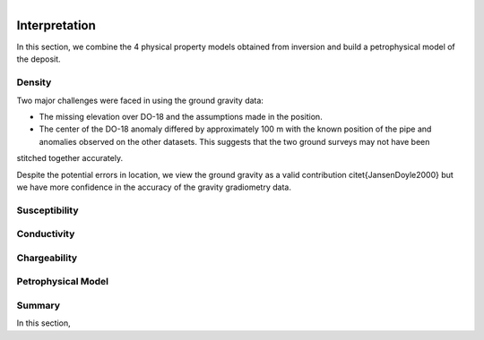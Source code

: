 .. _tkc_interpretation:

.. figure:: images/TKC_7Steps_Interpretation.png
    :align: right
    :figwidth: 30%


Interpretation
==============

In this section, we combine the 4 physical property models obtained from
inversion and build a petrophysical model of the deposit.

Density
-------

Two major challenges were faced in using the ground gravity data:

- The missing elevation over DO-18 and the assumptions made in the position.

- The center of the DO-18 anomaly differed by approximately 100 m with the known position of the pipe and anomalies observed on the other datasets. This suggests that the two ground surveys may not have been
stitched together accurately.

Despite the potential errors in location, we
view the ground gravity as a valid contribution \citet{JansenDoyle2000} but we
have more confidence in the accuracy of the gravity gradiometry data.


Susceptibility
--------------

Conductivity
------------

Chargeability
-------------

Petrophysical Model
-------------------


Summary
-------

In this section,

